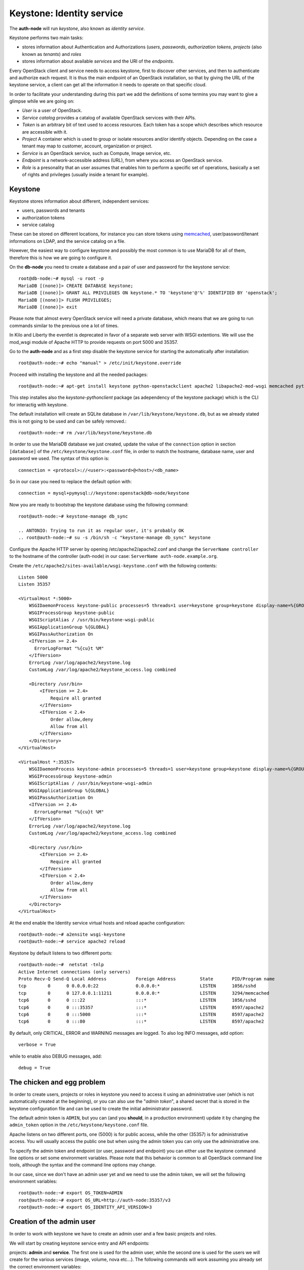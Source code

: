 --------------------------
Keystone: Identity service
--------------------------

The **auth-node** will run *keystone*, also known as *identity service*.

Keystone performs two main tasks:

* stores information about Authentication and Authorizations (*users*,
  *passwords*, *authorization tokens*, *projects* (also known as
  *tenants*) and *roles*
* stores information about available *services* and the URI of the
  *endpoints*.

Every OpenStack client and service needs to access keystone, first to
discover other services, and then to authenticate and authorize each
request. It is thus the main endpoint of an OpenStack installation, so
that by giving the URL of the keystone service, a client can get all
the information it needs to operate on that specific cloud.

In order to facilitate your understanding during this part we add the 
definitions of some termins you may want to give a glimpse while we
are going on:

* *User* is a user of OpenStack.
* *Service catalog* provides a catalog of available OpenStack services with their APIs.
* *Token* is an arbitrary bit of text used to access resources. Each token has a
  scope which describes which resource are accessible with it.
* *Project* A container which is used to group or isolate resources and/or identify objects.
  Depending on the case a tenant may map to customer, account, organization or project.
* *Service* is an OpenStack service, such as Compute, Image service, etc.
* *Endpoint* is a network-accessible address (URL), from where you access an OpenStack service.
* *Role* is a presonality that an user assumes that enables him to perform a specific set of
  operations, basically a set of rights and privileges (usually inside a tenant for example).  

Keystone
--------

Keystone stores information about different, independent services:

* users, passwords and tenants
* authorization tokens
* service catalog

These can be stored on different locations, for instance you can store
tokens using `memcached
<http://memcached.org/>`_, user/password/tenant informations on LDAP,
and the service catalog on a file.

However, the easiest way to configure keystone and possibly the most
common is to use MariaDB for all of them, therefore this is how we are
going to configure it.

On the **db-node** you need to create a database and a pair of user
and password for the keystone service::

    root@db-node:~# mysql -u root -p
    MariaDB [(none)]> CREATE DATABASE keystone;
    MariaDB [(none)]> GRANT ALL PRIVILEGES ON keystone.* TO 'keystone'@'%' IDENTIFIED BY 'openstack';
    MariaDB [(none)]> FLUSH PRIVILEGES;
    MariaDB [(none)]> exit

Please note that almost every OpenStack service will need a private
database, which means that we are going to run commands similar to the
previous one a lot of times.

In Kilo and Liberty the eventlet is deprecated in favor of a separate web server 
with WSGI extentions. We will use the mod_wsgi module of Apache HTTP to provide
requests on port 5000 and 35357. 

Go to the **auth-node** and as a first step disable the keystone service for starting 
the automatically after installation:: 

    root@auth-node:~# echo "manual" > /etc/init/keystone.override

Proceed with installing the keystone and all the needed packages:: 

    root@auth-node:~# apt-get install keystone python-openstackclient apache2 libapache2-mod-wsgi memcached python-memcache

This step installes also the `keystone-pythonclient` package (as adependency of the keystone package)
which is the CLI for interactig with keystone.

..
   **NOTE** Installing keystone *without* installing also
   python-mysqldb can lead to the following error:
   **014-08-20 15:33:20.956 13334 CRITICAL keystone [-] ImportError: No module named MySQLdb**

The default installation will create an SQLite database in
``/var/lib/keystone/keystone.db``, but as we already stated this is
not going to be used and can be safely removed.::

    root@auth-node:~# rm /var/lib/keystone/keystone.db
 
In order to use the MariaDB database we just created, update the value of the ``connection`` option in
section ``[database]`` of the ``/etc/keystone/keystone.conf`` file, in order to match the hostname,
database name, user and password we used. The syntax of this option is::

    connection = <protocol>://<user>:<password>@<host>/<db_name>

So in our case you need to replace the default option with::

    connection = mysql+pymysql://keystone:openstack@db-node/keystone

Now you are ready to bootstrap the keystone database using the following command::

    root@auth-node:~# keystone-manage db_sync

    .. ANTONIO: Trying to run it as regular user, it's probably OK
    .. root@auth-node:~# su -s /bin/sh -c "keystone-manage db_sync" keystone

Configure the Apache HTTP server by opening /etc/apache2/apache2.conf and change the
``ServerName controller`` to the hostname of the controller (auth-node) in our case:
``ServerName auth-node.example.org``.

Create the ``/etc/apache2/sites-available/wsgi-keystone.conf`` with
the following contents::

    Listen 5000
    Listen 35357
    
    <VirtualHost *:5000>
        WSGIDaemonProcess keystone-public processes=5 threads=1 user=keystone group=keystone display-name=%{GROUP}
        WSGIProcessGroup keystone-public
        WSGIScriptAlias / /usr/bin/keystone-wsgi-public
        WSGIApplicationGroup %{GLOBAL}
        WSGIPassAuthorization On
        <IfVersion >= 2.4>
          ErrorLogFormat "%{cu}t %M"
        </IfVersion>
        ErrorLog /var/log/apache2/keystone.log
        CustomLog /var/log/apache2/keystone_access.log combined
    
        <Directory /usr/bin>
            <IfVersion >= 2.4>
                Require all granted
            </IfVersion>
            <IfVersion < 2.4>
                Order allow,deny
                Allow from all
            </IfVersion>
        </Directory>
    </VirtualHost>
    
    <VirtualHost *:35357>
        WSGIDaemonProcess keystone-admin processes=5 threads=1 user=keystone group=keystone display-name=%{GROUP}
        WSGIProcessGroup keystone-admin
        WSGIScriptAlias / /usr/bin/keystone-wsgi-admin
        WSGIApplicationGroup %{GLOBAL}
        WSGIPassAuthorization On
        <IfVersion >= 2.4>
          ErrorLogFormat "%{cu}t %M"
        </IfVersion>
        ErrorLog /var/log/apache2/keystone.log
        CustomLog /var/log/apache2/keystone_access.log combined
    
        <Directory /usr/bin>
            <IfVersion >= 2.4>
                Require all granted
            </IfVersion>
            <IfVersion < 2.4>
                Order allow,deny
                Allow from all
            </IfVersion>
        </Directory>
    </VirtualHost> 

.. *

At the end enable the Identity service virtual hosts and reload apache
configuration::

    root@auth-node:~# a2ensite wsgi-keystone
    root@auth-node:~# service apache2 reload

Keystone by default listens to two different ports::

    root@auth-node:~#  netstat -tnlp
    Active Internet connections (only servers)
    Proto Recv-Q Send-Q Local Address           Foreign Address         State       PID/Program name
    tcp        0      0 0.0.0.0:22              0.0.0.0:*               LISTEN      1056/sshd       
    tcp        0      0 127.0.0.1:11211         0.0.0.0:*               LISTEN      3294/memcached  
    tcp6       0      0 :::22                   :::*                    LISTEN      1056/sshd       
    tcp6       0      0 :::35357                :::*                    LISTEN      8597/apache2    
    tcp6       0      0 :::5000                 :::*                    LISTEN      8597/apache2    
    tcp6       0      0 :::80                   :::*                    LISTEN      8597/apache2 

.. ANTONIO: This is not true: even if it says ::::5000, it's actually
.. listening on both IPv4 and IPv6

.. As you can see apache2 is listening using only over tcp6, in order to
.. fix this you have to disable ipv6 in ``/etc/sysctl.conf`` by adding
.. the line: ``net.ipv6.conf.all.disable_ipv6 = 1`` and load the
.. changes::


..     root@auth-node:~# sysctl -p
..     root@auth-node:~# service apache2 restart

..
   **NOTE:** At the time of writing (01-08-2014), in Ubuntu 14.40
   keystone does not write to the log file in
   ``/var/log/keystone/keystone.log``. In order to enable logging, ensure
   the following configuration option is defined in
   ``/etc/keystone/keystone.conf``::

       log_file = /var/log/keystone/keystone.log

By default, only CRITICAL, ERROR and WARNING messages are logged. To
also log INFO messages, add option::

    verbose = True

while to enable also DEBUG messages, add::

    debug = True


The chicken and egg problem
---------------------------

In order to create users, projects or roles in keystone you need to
access it using an administrative user (which is not automatically
created at the beginning), or you can also use the "*admin token*", a
shared secret that is stored in the keystone configuration file and
can be used to create the initial administrator password.

The default admin token is ``ADMIN``, but you can (and you **should**,
in a production environment) update it by changing the ``admin_token``
option in the ``/etc/keystone/keystone.conf`` file.

Apache listens on two different ports, one (5000) is for public access,
while the other (35357) is for administrative access. You will usually access
the public one but when using the admin token you can only use the
administrative one.

To specify the admin token and endpoint (or user, password and
endpoint) you can either use the keystone command line options or set
some environment variables. Please note that this behavior is common
to all OpenStack command line tools, although the syntax and the
command line options may change.

In our case, since we don't have an admin user yet and we need to use
the admin token, we will set the following environment variables::

    root@auth-node:~# export OS_TOKEN=ADMIN
    root@auth-node:~# export OS_URL=http://auth-node:35357/v3 
    root@auth-node:~# export OS_IDENTITY_API_VERSION=3 


Creation of the admin user
--------------------------

In order to work with keystone we have to create an admin user and
a few basic projects and roles.

We will start by creating keystone service entry and API endpoints::


projects: **admin** and **service**. The first
one is used for the admin user, while the second one is used for the
users we will create for the various services (image, volume, nova
etc...). The following commands will work assuming you already set the
correct environment variables::

    root@auth-node:~# openstack project create --domain default --description "Admin Project" admin 
    +-------------+----------------------------------+
    | Field       | Value                            |
    +-------------+----------------------------------+
    | description | Admin Project                    |
    | domain_id   | default                          |
    | enabled     | True                             |
    | id          | 3aab8a31a7124de690032b398a83db37 |
    | is_domain   | False                            |
    | name        | admin                            |
    | parent_id   | None                             |
    +-------------+----------------------------------+ 

    root@auth-node:~# openstack project create --domain default --description='Service Project' service
    +-------------+----------------------------------+
    | Field       | Value                            |
    +-------------+----------------------------------+
    | description | Service Project                  |
    | domain_id   | default                          |
    | enabled     | True                             |
    | id          | 705ab94a4803444bba42eb2f22de8679 |
    | is_domain   | False                            |
    | name        | service                          |
    | parent_id   | None                             |
    +-------------+----------------------------------+


Create the **admin** user::

    root@auth-node:~# openstack user create --password admin admin
    +-----------+----------------------------------+
    | Field     | Value                            |
    +-----------+----------------------------------+
    | domain_id | default                          |
    | enabled   | True                             |
    | id        | 11a4e8d058ad40239f9ccde710cdc527 |
    | name      | admin                            |
    +-----------+----------------------------------+

Go on by creating the different roles::

    root@auth-node:~# openstack role create admin
    +-------+----------------------------------+
    | Field | Value                            |
    +-------+----------------------------------+
    | id    | f2fd434110344c37a6bfe10fbe1c93ed |
    | name  | admin                            |
    +-------+----------------------------------+
 

These roles are checked by different services. It is not really easy to know which 
service checks for which role, but on a very basic installation you can just live with
``_member_`` (to be used for all the standard users) and ``admin`` 
(to be used for the OpenStack administrators).

Roles are assigned to an user **per-project**. However, if you have the
admin role on just one tenant **you actually are the administrator of
the whole OpenStack installation!**

Assign administrative roles to the admin and _member_ users::

    root@auth-node:~# openstack role add --project admin --user admin admin 

Note that the command does not print any confirmation on successful
completion, so you have to check it using ``openstack role list`` command::


    root@auth-node:~# openstack role list --user admin --project=admin
    +----------------------------------+-------+---------+-------+
    | ID                               | Name  | Project | User  |
    +----------------------------------+-------+---------+-------+
    | f2fd434110344c37a6bfe10fbe1c93ed | admin | admin   | admin |
    +----------------------------------+-------+---------+-------+

Go on with creating a demo user and project::

    root@auth-node:~# openstack project create --domain default --description "Demo Project" demo
    +-------------+----------------------------------+
    | Field       | Value                            |
    +-------------+----------------------------------+
    | description | Demo Project                     |
    | domain_id   | default                          |
    | enabled     | True                             |
    | id          | aab95468ea6e4fd793c03d246164b902 |
    | is_domain   | False                            |
    | name        | demo                             |
    | parent_id   | None                             |
    +-------------+----------------------------------+

    root@auth-node:~# openstack user create --domain default --password-prompt demo
    User Password:
    Repeat User Password:
    +-----------+----------------------------------+
    | Field     | Value                            |
    +-----------+----------------------------------+
    | domain_id | default                          |
    | enabled   | True                             |
    | id        | b9a229ef0492468584ff3b1bd8767f49 |
    | name      | demo                             |
    +-----------+----------------------------------+

    root@auth-node:~# openstack role create _member_
    +-------+----------------------------------+
    | Field | Value                            |
    +-------+----------------------------------+
    | id    | 7a3531b9d2564ad3b446b006ed11a463 |
    | name  | _member_                         |
    +-------+----------------------------------+

    root@auth-node:~# openstack role add --project demo --user demo _member_

Please note that the last command will NOT print any output on successful termination.

Creation of the endpoint
------------------------

Keystone is not only used to store information about users, passwords
and projects, but also to store a catalog of the available services
the OpenStack cloud is offering. To each service is then assigned an
*endpoint* which basically consists of a set of three URLs (`public`,
`internal`, `admin`). Each set of URLs is associated with a specific
region, so that you can use the same keystone instance to give
information about multiple regions.

Of course keystone itself is a service ("identity") so it needs its
own service and endpoint:

The "**identity**" service is created with the following command::

    root@auth-node:~# openstack service create --name keystone --description "OpenStack Identity" identity
    +-------------+----------------------------------+
    | Field       | Value                            |
    +-------------+----------------------------------+
    | description | OpenStack Identity               |
    | enabled     | True                             |
    | id          | 3f0f1773c3bf423da9efedd73fb4cc48 |
    | name        | keystone                         |
    | type        | identity                         |
    +-------------+----------------------------------+

The following command will create an endpoint associated to this
service. About the IP: if you plan to use sshuttle also to connect to
the API of the *inner* cloud, you should use the private IP of the
specific service. If you are using DNAT (or haproxy), you can use the
public IP of the bastion host::

    openstack endpoint create --region RegionOne identity public http://130.60.24.120:5000/v2.0
    +--------------+-----------------------------------+
    | Field        | Value                             |
    +--------------+-----------------------------------+
    | enabled      | True                              |
    | id           | 4e2d0570fd434ddbab7b254c1c3b4524  |
    | interface    | public                            |
    | region       | RegionOne                         |
    | region_id    | RegionOne                         |
    | service_id   | 3f0f1773c3bf423da9efedd73fb4cc48  |
    | service_name | keystone                          |
    | service_type | identity                          |
    | url          | http://130.60.24.120:5000/v2.0    |
    +--------------+-----------------------------------+

    openstack endpoint create --region RegionOne identity internal http://auth-node:5000/v2.0
    +--------------+----------------------------------------+
    | Field        | Value                                  |
    +--------------+----------------------------------------+
    | enabled      | True                                   |
    | id           | dd7fbe5f6e064d5d9e2d6b3ec84c445e       |
    | interface    | internal                               |
    | region       | RegionOne                              |
    | region_id    | RegionOne                              |
    | service_id   | 3f0f1773c3bf423da9efedd73fb4cc48       |
    | service_name | keystone                               |
    | service_type | identity                               |
    | url          | http://auth-node:5000/v2.0             |
    +--------------+----------------------------------------+

    openstack endpoint create --region RegionOne identity admin http://130.60.24.120:35357/v2.0
    +--------------+-----------------------------------------+
    | Field        | Value                                   |
    +--------------+-----------------------------------------+
    | enabled      | True                                    |
    | id           | 0afed953c2fd40b69d7cd6f55e88dd95        |
    | interface    | admin                                   |
    | region       | RegionOne                               |
    | region_id    | RegionOne                               |
    | service_id   | 3f0f1773c3bf423da9efedd73fb4cc48        |
    | service_name | keystone                                |
    | service_type | identity                                |
    | url          | http://130.60.24.120:35357/v2.0         |
    +--------------+-----------------------------------------+

The argument of the ``--region`` option is the region name. For simplicity we will always
use the name ``RegionOne`` since we only have one datacenter...

To get a listing of the available services the command is::

    root@auth-node:~# openstack service list
    +----------------------------------+----------+----------+---------------------------+
    |                id                |   name   |   type   |        description        |
    +----------------------------------+----------+----------+---------------------------+
    | 55d743c4f2a646a1905f30b92276da5a | keystone | identity | Keystone Identity Service |
    +----------------------------------+----------+----------+---------------------------+

while a list of endpoints is shown by the command::

    root@auth-node:~# openstack endpoint list
    +----------------------------------+-----------+--------------+--------------+---------+-----------+---------------------------------+
    | ID                               | Region    | Service Name | Service Type | Enabled | Interface | URL                             |
    +----------------------------------+-----------+--------------+--------------+---------+-----------+---------------------------------+
    | 0afed953c2fd40b69d7cd6f55e88dd95 | RegionOne | keystone     | identity     | True    | admin     | http://130.60.24.120:35357/v2.0 |
    | 4e2d0570fd434ddbab7b254c1c3b4524 | RegionOne | keystone     | identity     | True    | public    | http://130.60.24.120:5000/v2.0  |
    | dd7fbe5f6e064d5d9e2d6b3ec84c445e | RegionOne | keystone     | identity     | True    | internal  | http://auth-node:5000/v2.0      |
    +----------------------------------+-----------+--------------+--------------+---------+-----------+---------------------------------+

Some notes on the type of URLs: 

* *publicurl* is the URL of the client API, and it's used by command
  line clients and external applications.
* *internalurl* is similar to the `publicurl`, but it's meant to be
  used by other OpenStack services, that might not have access to the
  public address of the API, but might be able to access directly the
  internal interface of the API node.
* *adminurl* is used to expose the administrative API. For instance,
  in keystone, creation and deletion of an user is considered an
  `administrative` action and therefore will use this URL.

OpenStack command line tools also allow to change the default endpoint
type. Please refer to the manpage of those commands and look for
`endpoint-type`.

From now on, in order to facilitate the usage of the ``openstack`` it is advisable
to create two files containing the following environment variables::
 
    root@any-host:~# cat admin.sh 
    export OS_PROJECT_DOMAIN_ID=default
    export OS_USER_DOMAIN_ID=default
    export OS_PROJECT_NAME=admin
    export OS_TENANT_NAME=admin
    export OS_USERNAME=admin
    export OS_PASSWORD=ADMIN_PASS
    export OS_AUTH_URL=http://130.60.24.120:35357/v3
    export OS_IDENTITY_API_VERSION=3

    root@any-host:~# cat demo.sh 
    export OS_PROJECT_DOMAIN_ID=default
    export OS_USER_DOMAIN_ID=default
    export OS_PROJECT_NAME=demo
    export OS_TENANT_NAME=demo
    export OS_USERNAME=demo
    export OS_PASSWORD=DEMO_PASS
    export OS_AUTH_URL=http://130.60.24.120:5000/v3
    export OS_IDENTITY_API_VERSION=3

So that you can load them whenever you need to with::

    root@any-host:~# . ~/admin.sh 
    or 
    root@any-host:~# . ~/demo.sh

Of course, in this case it would be better **not** to put the password
in the file, so that the various openstack commands will prompt for
the password, and you will not risk saving sensible information on disk...

Please keep the connection to the `auth-node` open as we will need to
operate on it briefly.

.. FIXME: update the link
.. Further information about the keystone service can be found at in the
.. `official documentation <http://docs.openstack.org/icehouse/install-guide/install/apt/content/ch_keystone.html>`_


Removing the admin token
------------------------

Once you have a keystone admin user you should *disable* the admin
token. To do that, you have to edit the
``/etc/keystone/keystone-paste.ini``, and remove ``admin_token_auth``
from the ``pipeline`` option in the following configuration sections:

* ``[pipeline:public_api]``
* ``[pipeline:admin_api]``
* ``[pipeline:api_v3]``

The final result should looks like::

    [pipeline:public_api]
    # The last item in this pipeline must be public_service or an equivalent
    # application. It cannot be a filter.
    pipeline = sizelimit url_normalize request_id build_auth_context token_auth json_body ec2_extension user_crud_extension public_service

    [pipeline:admin_api]
    # The last item in this pipeline must be admin_service or an equivalent
    # application. It cannot be a filter.
    pipeline = sizelimit url_normalize request_id build_auth_context token_auth json_body ec2_extension s3_extension crud_extension admin_service

    [pipeline:api_v3]
    # The last item in this pipeline must be service_v3 or an equivalent
    # application. It cannot be a filter.
    pipeline = sizelimit url_normalize request_id build_auth_context token_auth json_body ec2_extension_v3 s3_extension simple_cert_extension revoke_extension federation_extension oauth1_extension endpoint_filter_extension service_v3

As usual, remember to restart the `apache2` service after you update
the configuration file.

If you did it correctly, you should not be able to run `openstack user
list` with only the `OS_TOKEN` and `OS_URL` environment variable, but
should be able to do it setting the variables we saved in the
``admin.sh`` file.
